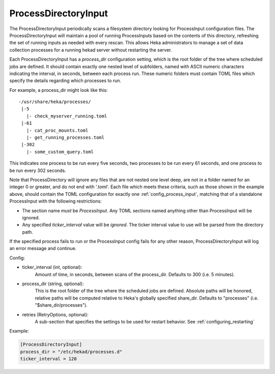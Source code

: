 .. _config_process_directory_input:

ProcessDirectoryInput
=====================

.. versionadded:: 0.5

The ProcessDirectoryInput periodically scans a filesystem directory looking
for ProcessInput configuration files. The ProcessDirectoryInput will maintain
a pool of running ProcessInputs based on the contents of this directory,
refreshing the set of running inputs as needed with every rescan. This allows
Heka administrators to manage a set of data collection processes for a running
hekad server without restarting the server.

Each ProcessDirectoryInput has a `process_dir` configuration setting, which is
the root folder of the tree where scheduled jobs are defined. It should
contain exactly one nested level of subfolders, named with ASCII numeric
characters indicating the interval, in seconds, between each process run.
These numeric folders must contain TOML files which specify the details
regarding which processes to run.

For example, a process_dir might look like this::


  -/usr/share/heka/processes/
   |-5
     |- check_myserver_running.toml
   |-61
     |- cat_proc_mounts.toml
     |- get_running_processes.toml
   |-302
     |- some_custom_query.toml

This indicates one process to be run every five seconds, two processes to be
run every 61 seconds, and one process to be run every 302 seconds.

Note that ProcessDirectory will ignore any files that are not nested one level
deep, are not in a folder named for an integer 0 or greater, and do not end
with '.toml'. Each file which meets these criteria, such as those shown in the
example above, should contain the TOML configuration for exactly one
:ref:`config_process_input`, matching that of a standalone ProcessInput with
the following restrictions:

- The section name *must* be `ProcessInput`. Any TOML sections named anything
  other than ProcessInput will be ignored.

- Any specified `ticker_interval` value will be *ignored*. The ticker interval
  value to use will be parsed from the directory path.

If the specified process fails to run or the ProcessInput config fails for any
other reason, ProcessDirectoryInput will log an error message and continue.

Config:

- ticker_interval (int, optional):
    Amount of time, in seconds, between scans of the process_dir. Defaults to
    300 (i.e. 5 minutes).
- process_dir (string, optional):
	This is the root folder of the tree where the scheduled jobs are defined.
	Absolute paths will be honored, relative paths will be computed relative
	to Heka's globally specified share_dir. Defaults to "processes" (i.e.
	"$share_dir/processes").
- retries (RetryOptions, optional):
    A sub-section that specifies the settings to be used for restart behavior.
    See :ref:`configuring_restarting`

Example:

.. code-block:: ini

	[ProcessDirectoryInput]
	process_dir = "/etc/hekad/processes.d"
	ticker_interval = 120
